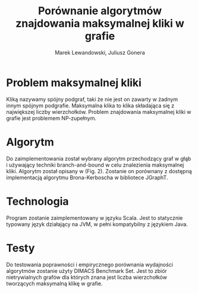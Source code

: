 # \bibliography{./bibliography}
#+TITLE: Porównanie algorytmów znajdowania maksymalnej kliki w grafie
#+AUTHOR: Marek Lewandowski, Juliusz Gonera
#+DATE:
#+OPTIONS: toc:nil
#+LaTeX_HEADER: \usepackage{biblatex}
#+LaTeX_HEADER: \bibliography{bibliography}

* Problem maksymalnej kliki
  Kliką nazywamy spójny podgraf, taki że nie jest on zawarty w żadnym innym spójnym podgrafie. 
  Maksymalna klika to klika składająca się z największej liczby wierzchołków. 
  Problem znajdowania maksymalnej kliki w grafie jest problemem NP-zupełnym.
* Algorytm
  Do zaimplementowania został wybrany algorytm przechodzący graf w głąb i używający techniki branch-and-bound w celu znalezienia maksymalnej kliki. Algorytm został opisany w \cite{bioinf} (Fig. 2). Zostanie on porównany z dostępną implementacją algorytmu Brona-Kerboscha w bibliotece JGraphT\cite{jgrapht}.
* Technologia
  Program zostanie zaimplementowany w języku Scala. Jest to statycznie typowany język działający na JVM, w pełni kompatybilny z językiem Java.
* Testy
Do testowania poprawności i empirycznego porównania wydajności algorytmów zostanie użyty DIMACS Benchmark Set\cite{dimacs}. Jest to zbiór nietrywialnych grafów dla których znana jest liczba wierzchołków tworzących maksymalną klikę w grafie.

\printbibliography
